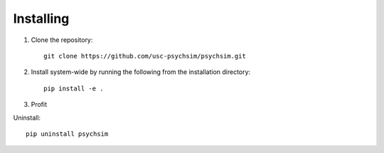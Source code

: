 Installing
==========

1. Clone the repository::

     git clone https://github.com/usc-psychsim/psychsim.git

2. Install system-wide by running the following from the installation directory::

     pip install -e .

3. Profit


Uninstall::

     pip uninstall psychsim


